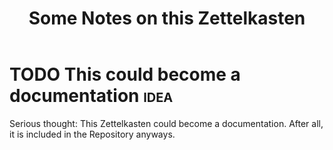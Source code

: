 :PROPERTIES:
:ID:       dc5fa589-3fde-48a3-99a5-a5ec058a03ac
:END:
#+TITLE: Some Notes on this Zettelkasten
#+FILETAGS: :notes:

* TODO This could become a documentation :idea:
:PROPERTIES:
:ID:       10460ecb-cb0b-4dde-9c76-517f3e148753
:END:

Serious thought: This Zettelkasten could become a documentation. After
all, it is included in the Repository anyways.

